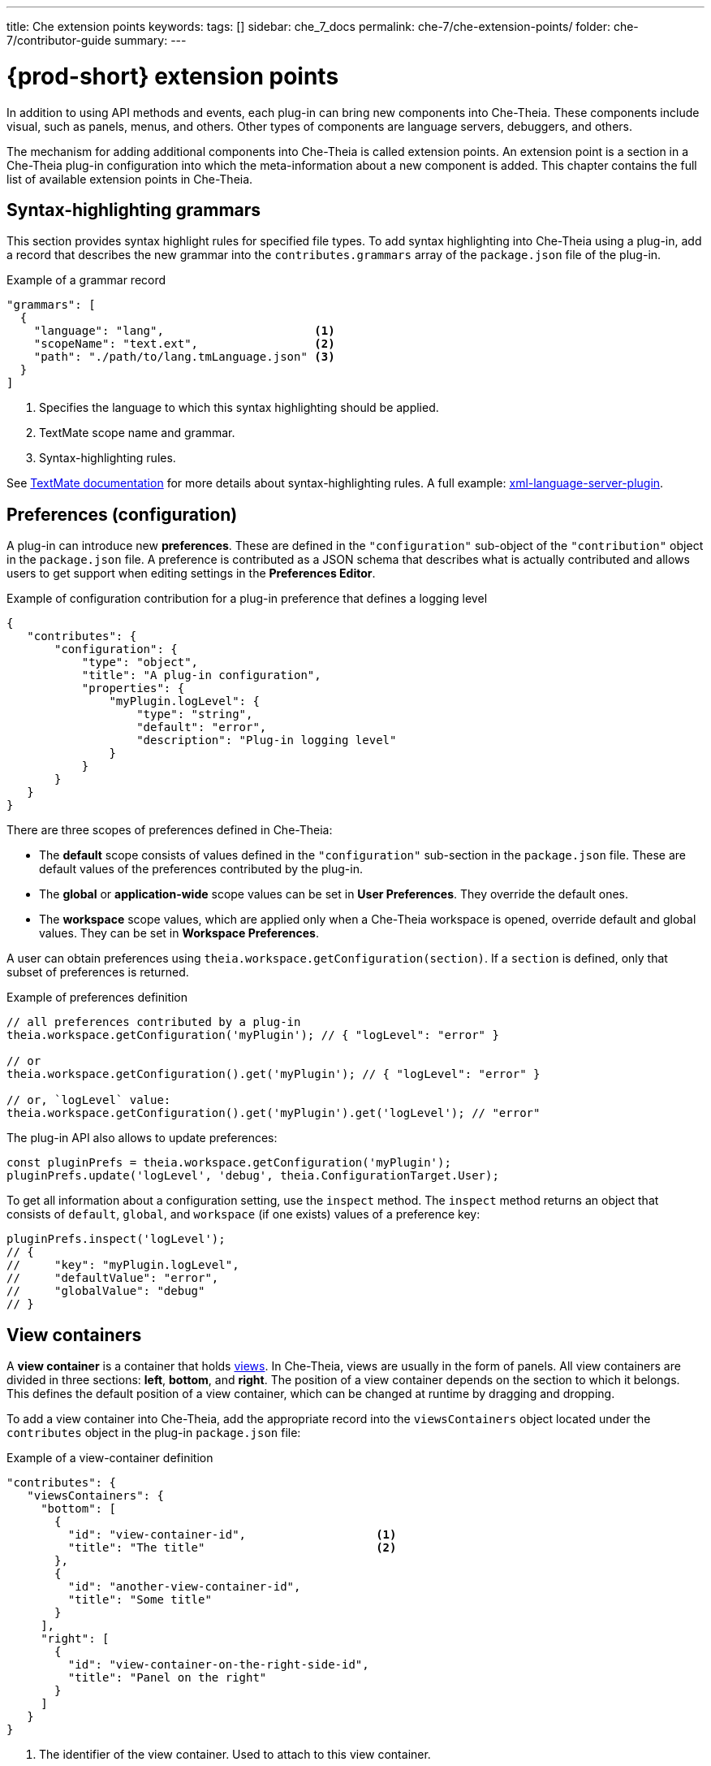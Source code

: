 ---
title: Che extension points
keywords:
tags: []
sidebar: che_7_docs
permalink: che-7/che-extension-points/
folder: che-7/contributor-guide
summary:
---

:page-liquid:
:parent-context-of-{prod-id-short}-extension-points: {context}

[id="{prod-id-short}-extension-points_{context}"]
= {prod-short} extension points

:context: {prod-id-short}-extension-points

In addition to using API methods and events, each plug-in can bring new components into Che-Theia. These components include visual, such as panels, menus, and others. Other types of components are language servers, debuggers, and others.

The mechanism for adding additional components into Che-Theia is called extension points. An extension point is a section in a Che-Theia plug-in configuration into which the meta-information about a new component is added. This chapter contains the full list of available extension points in Che-Theia.


[id="syntax-highlighting-grammars_{context}"]
== Syntax-highlighting grammars

This section provides syntax highlight rules for specified file types. To add syntax highlighting into Che-Theia using a plug-in, add a record that describes the new grammar into the `contributes.grammars` array of the `package.json` file of the plug-in.

.Example of a grammar record
[source,json]
----
"grammars": [
  {
    "language": "lang",                      <1>
    "scopeName": "text.ext",                 <2>
    "path": "./path/to/lang.tmLanguage.json" <3>
  }
]
----
<1> Specifies the language to which this syntax highlighting should be applied.
<2> TextMate scope name and grammar.
<3> Syntax-highlighting rules.

See link:https://macromates.com/manual/en/language_grammars[TextMate documentation] for more details about syntax-highlighting rules. A full example: link:https://github.com/eclipse/che-theia-samples/tree/master/samples/xml-language-server-plugin[xml-language-server-plugin].


[id="preferences-configuration_{context}"]
== Preferences (configuration)

A plug-in can introduce new *preferences*. These are defined in the `"configuration"` sub-object of the `"contribution"` object in the `package.json` file. A preference is contributed as a JSON schema that describes what is actually contributed and allows users to get support when editing settings in the *Preferences Editor*.

.Example of configuration contribution for a plug-in preference that defines a logging level
[source,json]
----
{
   "contributes": {
       "configuration": {
           "type": "object",
           "title": "A plug-in configuration",
           "properties": {
               "myPlugin.logLevel": {
                   "type": "string",
                   "default": "error",
                   "description": "Plug-in logging level"
               }
           }
       }
   }
}
----

There are three scopes of preferences defined in Che-Theia:

* The *default* scope consists of values defined in the `"configuration"` sub-section in the `package.json` file. These are default values of the preferences contributed by the plug-in.

* The *global* or *application-wide* scope values can be set in *User Preferences*. They override the default ones.

* The *workspace* scope values, which are applied only when a Che-Theia workspace is opened, override default and global values. They can be set in *Workspace Preferences*.

A user can obtain preferences using `theia.workspace.getConfiguration(section)`. If a `section` is defined, only that subset of preferences is returned.

.Example of preferences definition
[source,javascript]
----
// all preferences contributed by a plug-in
theia.workspace.getConfiguration('myPlugin'); // { "logLevel": "error" }

// or
theia.workspace.getConfiguration().get('myPlugin'); // { "logLevel": "error" }

// or, `logLevel` value:
theia.workspace.getConfiguration().get('myPlugin').get('logLevel'); // "error"
----

The plug-in API also allows to update preferences:

[source,javascript]
----
const pluginPrefs = theia.workspace.getConfiguration('myPlugin');
pluginPrefs.update('logLevel', 'debug', theia.ConfigurationTarget.User);
----

To get all information about a configuration setting, use the `inspect` method. The `inspect` method returns an object that consists of `default`, `global`, and `workspace` (if one exists) values of a preference key:

[source,javascript]
----
pluginPrefs.inspect('logLevel');
// {
//     "key": "myPlugin.logLevel",
//     "defaultValue": "error",
//     "globalValue": "debug"
// }
----


[id="view-containers_{context}"]
== View containers

A *view container* is a container that holds xref:views_che-extensibility-reference[views]. In Che-Theia, views are usually in the form of panels. All view containers are divided in three sections: *left*, *bottom*, and *right*. The position of a view container depends on the section to which it belongs. This defines the default position of a view container, which can be changed at runtime by dragging and dropping.

To add a view container into Che-Theia, add the appropriate record into the `viewsContainers` object located under the `contributes` object in the plug-in `package.json` file:

.Example of a view-container definition
[source,json]
----
"contributes": {
   "viewsContainers": {
     "bottom": [
       {
         "id": "view-container-id",                   <1>
         "title": "The title"                         <2>
       },
       {
         "id": "another-view-container-id",
         "title": "Some title"
       }
     ],
     "right": [
       {
         "id": "view-container-on-the-right-side-id",
         "title": "Panel on the right"
       }
     ]
   }
}
----
<1> The identifier of the view container. Used to attach to this view container.
<2> Text displayed on the panel tab.

Note that a view container is only useful with views in it. See a full example at link:https://github.com/eclipse/che-theia-samples/tree/master/samples/tree-view-sample-plugin[tree-view-sample-plugin].


[id="views_{context}"]
== Views

A *view* is a visual component that should be placed into a xref:view-containers_che-extensibility-reference[view container].

To add a view into Che-Theia, add an appropriate record into the `contributes.views` object of a plug-in `package.json` file. Each view is defined by an object with two name:value pairs. Each view description should be included in an array within the `views` object, and the array name should be the same as the `view-container-id` value:

.Example of a view definition
[source,json]
----
"viewsContainers": {
    "left": [
        {
          "id": "view-container-id",    <1>
          "title": "The title"          <2>
        }
    ],
},
"views": {
    "view-container-id": [
        {
          "id": "tree-at-left-side",
          "name": "A list"
        },
        {
          "id": "widget-at-left-side",
          "name": "A widget"
        }
    ]
}
----
<1> View identifier
<2> Name of the view, which is displayed as the widget title inside the view container

Currently, only tree view is supported as a view widget.

For more details, see a full example at https://github.com/eclipse/che-theia-samples/tree/master/samples/tree-view-sample-plugin[tree-view-sample-plugin].


[id="menus_{context}"]
== Menus

Plug-ins can add new *menu items* into Che-Theia through the `contributes.menus` object in a plug-in `package.json` file. The `menus` object consists of menu names and menu items:

.Example of a menu definition
[source,json]
----
"menus": {
    "editor/context": [
        {
            "command": "my.command.id",                                        <1>
            "group": "custom.group",                                           <2>
            "when": "view == widget-at-left-side && config.namespace.property" <3>
        },
        {
            "command": "core.about"
        }
    ],
    "explorer/context": [
        {
            "command": "other.command.id",
            "group": "some.group"
        }
    ]
}
----
<1> The identifier of the Che-Theia command that is executed when the menu item is used. The handler receives the selected resource as the first argument.
<2> (optional) The name of the group in the menu to which the command is added. When omitted, the menu item is added to the common group in the specified menu.
<3> (optional) The condition that defines when this menu item is visible. When omitted, the menu item is always visible. The conditions are the same as in the link:https://code.visualstudio.com/docs/getstarted/keybindings#_when-clause-contexts[VS Code when clause].

Menus that support extending:

* `explorer/context`
* `editor/context`
* `editor/title`
* `debug/callstack/context`
* `view/item/context`

A plug-in example that adds menu items: link:https://github.com/eclipse/che-theia-samples/tree/master/samples/menus-contribution-plugin[menus-contribution-plugin].


[id="key-bindings_{context}"]
== Key bindings

Plug-ins can add new *keyboard shortcuts* or redefine existing ones. To describe a new shortcut, add a definition in the `contributes.keybindings` object of a plug-in `package.json` file. Each key bonding is described by three values:

.Example of a keyboard-shortcut definition
[source,json]
----
"keybindings": [
     {
         "key": "ctrl+b",                 <1>
         "command": "ts.compile",         <2>
         "when": "resourceExtname == .ts" <3>
     },
     {
         "key": "ctrl+f alt+b",
         "command": "some.command"
     }
]
----
<1> Defines the key combination for this shortcut. link:https://code.visualstudio.com/docs/getstarted/keybindings#_keyboard-rules[Rules for defining key combinations] are the same as for VS Code.
<2> The identifier of the command, which should be invoked when the shortcut is pressed.
<3> (optional) The condition that defines when this shortcut is available. When omitted, the shortcut is always available. The condition format is the same as in the link:https://code.visualstudio.com/docs/getstarted/keybindings#_when-clause-contexts[VS Code when clause].

Note that `ctrl+f alt+b` defines a _chord_: the command is invoked after pressing both combinations one after the other.


[id="debuggers_{context}"]
== Debuggers

Plug-ins can add new *debuggers* by implementing the link:https://microsoft.github.io/debug-adapter-protocol/[Debagger Adapter Protocol] (DAP) for a specific debugger. The debugger can then register in the `contributes.debuggers` debuggers of a plug-in `package.json` file.

// TODO: For instruction on how to add a debugger, see link:link[Adding support for a new debugger].

See the link:https://microsoft.github.io/debug-adapter-protocol/implementors/adapters/[list of debuggers] from the official DAP site for reference and examples.


[id="languages-language-servers_{context}"]
== Languages (language servers)

NOTE: This is an experimental approach, which may change in the future.

To add a language server into Che-Theia using a plug-in:

. Describe the server in the `contributes.languages` array in the plug-in `package.json` file:
+
.Example of a language-server definition
[source,json]
----
"languages": [
    {
      "id": "lang",                                    <1>
      "aliases": [                                     <2>
        "Lang",
        "LANG"
      ],
      "extensions": [                                  <3>
        ".ext"
      ],
      "firstLine": "^#!/.*interpreter",                <4>
      "configuration": "./language-configuration.json" <5>
    }
]
----
<1> The ID of the language for which the language server is created.
<2> Other names for the language.
<3> File-name extensions for which this language server is added.
<4> Hashbang (first line) for which this language server is added.
<5> Path to a JSON file with the language configuration (TODO: our section or just link to link:https://code.visualstudio.com/api/language-extensions/language-configuration-guide[VS Code docs]?).

. Register the language server using the following API call:
+
[source,typescript]
----
theia.languageServer.registerLanguageServerProvider(xLanguageServerInfo);
----
+
Where `xLanguageServerInfo` is an object of `theia.LanguageServerInfo` and has to contain the following fields:
+
|===
| `id` | Language ID; should be the same as `id` in the configuration JSON file
| `name` | Human-readable name of the language server
| `globPatterns` | File pattern that specifies files for which this language server is added
| `command` | The language server start executable
| `args` | Arguments for the language server start executable
|===
+
After the command above is invoked, the language server is started.

See a full example at https://github.com/eclipse/che-theia-samples/tree/master/samples/xml-language-server-plugin[xml-language-server-plugin].


[id="web-view-api_{context}"]
== Web view API

A *web view API* is not a contribution point by definition, but it behaves like one and allows to bring many new features to Che-Theia. Web view API plug-ins can add custom UI, graphical data, or anything that can be displayed in a web page. A web view API provides an HTML `iframe` to which a plug-in has access.

To create an instance of web view:

. Use the `createWebviewPanel` function:
+
[source,typescript]
----
const webViewPanel = theia.window.createWebviewPanel('webViewId', 'Title',  theia.ViewColumn.One);
----

. Add content:
+
[source,typescript]
----
webViewPanel.webview.html ='<html><body><h1>Hello from web view</h1></body></html>';
----

[NOTE]
====
Web view content is destroyed when hidden. To restore its state, register a serializer, or set the `retainContextWhenHidden` option for the web view. Even with this option set, hiding a web view pauses all scripts, and the web view will not process messages from the plug-in.

The current state of a web view can be read from the web view panel object.

It is possible to load resources and scripts into a web view and communicate with a plug-in by posting messages. See a full sample plug-in at link:https://github.com/eclipse/che-theia-samples/tree/master/samples/webview-sample-plugin[webview-sample-plugin] for more details.
====

// .Additional resources
//
// * A bulleted list of links to other material closely related to the contents of the concept module.
// * For more details on writing concept modules, see the link:https://github.com/redhat-documentation/modular-docs#modular-documentation-reference-guide[Modular Documentation Reference Guide].
// * Use a consistent system for file names, IDs, and titles. For tips, see _Anchor Names and File Names_ in link:https://github.com/redhat-documentation/modular-docs#modular-documentation-reference-guide[Modular Documentation Reference Guide].

:context: {parent-context-of-{prod-id-short}-extension-points}
